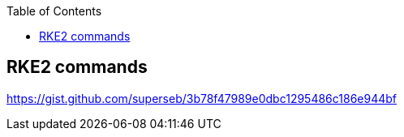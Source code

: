 :toc:
:source-highlighter: rouge

== RKE2 commands



https://gist.github.com/superseb/3b78f47989e0dbc1295486c186e944bf


